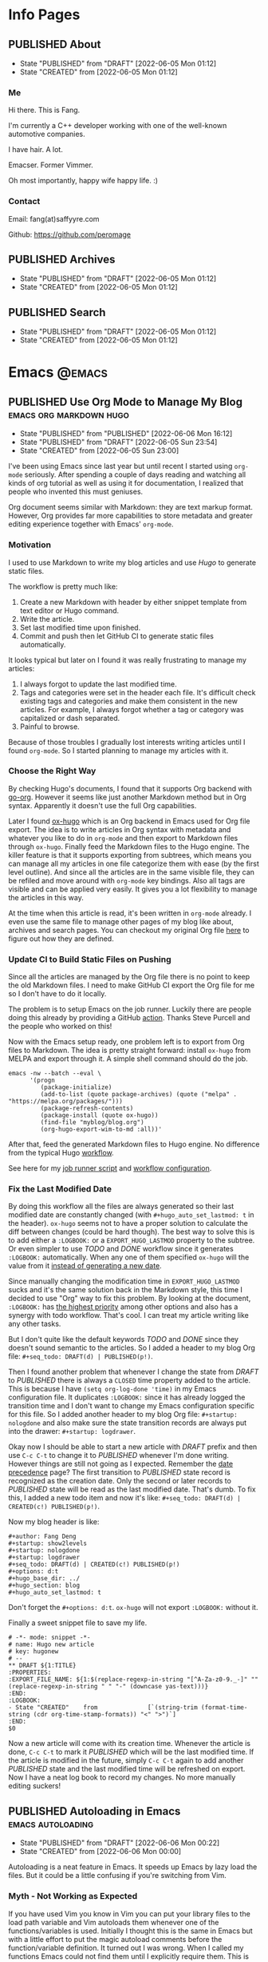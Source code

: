 #+author: Fang Deng
#+startup: show2levels
#+startup: nologdone
#+startup: logdrawer
#+seq_todo: DRAFT(d) | CREATED(c!) PUBLISHED(p!)
#+options: d:t
#+hugo_base_dir: ../
#+hugo_section: blog
#+hugo_auto_set_lastmod: t

* Info Pages
:PROPERTIES:
:EXPORT_HUGO_SECTION: page
:END:
** PUBLISHED About
:PROPERTIES:
:EXPORT_FILE_NAME: about
:EXPORT_HUGO_CUSTOM_FRONT_MATTER: :slug about
:EXPORT_HUGO_CUSTOM_FRONT_MATTER+: :license CC BY-NC-ND 4.0
:EXPORT_HUGO_CUSTOM_FRONT_MATTER+: :aliases '(contact me)
:EXPORT_HUGO_CUSTOM_FRONT_MATTER+: :toc false
:END:
:LOGBOOK:
- State "PUBLISHED"  from "DRAFT"      [2022-06-05 Mon 01:12]
- State "CREATED"    from              [2022-06-05 Mon 01:12]
:END:
*** Me
Hi there.  This is Fang.

I'm currently a C++ developer working with one of the well-known automotive companies.

I have hair.  A lot.

Emacser.  Former Vimmer.

Oh most importantly, happy wife happy life.  :)

*** Contact
Email: fang(at)saffyyre.com

Github: https://github.com/peromage

** PUBLISHED Archives
:PROPERTIES:
:EXPORT_FILE_NAME: archives
:EXPORT_HUGO_CUSTOM_FRONT_MATTER: :slug archives
:EXPORT_HUGO_CUSTOM_FRONT_MATTER+: :layout archives
:END:
:LOGBOOK:
- State "PUBLISHED"  from "DRAFT"      [2022-06-05 Mon 01:12]
- State "CREATED"    from              [2022-06-05 Mon 01:12]
:END:

** PUBLISHED Search
:PROPERTIES:
:EXPORT_FILE_NAME: search
:EXPORT_HUGO_CUSTOM_FRONT_MATTER: :slug search
:EXPORT_HUGO_CUSTOM_FRONT_MATTER+: :layout search
:EXPORT_HUGO_CUSTOM_FRONT_MATTER+: :outputs '(html json)
:END:
:LOGBOOK:
- State "PUBLISHED"  from "DRAFT"      [2022-06-05 Mon 01:12]
- State "CREATED"    from              [2022-06-05 Mon 01:12]
:END:

* Emacs                                                              :@emacs:
** PUBLISHED Use Org Mode to Manage My Blog        :emacs:org:markdown:hugo:
:PROPERTIES:
:EXPORT_FILE_NAME: use-org-mode-to-manage-my-blog
:END:
:LOGBOOK:
- State "PUBLISHED"  from "PUBLISHED"  [2022-06-06 Mon 16:12]
- State "PUBLISHED"  from "DRAFT"      [2022-06-05 Sun 23:54]
- State "CREATED"    from              [2022-06-05 Sun 23:00]
:END:
I've been using Emacs since last year but until recent I started using =org-mode= seriously.  After spending a couple of days reading and watching all kinds of org tutorial as well as using it for documentation, I realized that people who invented this must geniuses.

Org document seems similar with Markdown: they are text markup format.  However, Org provides far more capabilities to store metadata and greater editing experience together with Emacs' =org-mode=.

*** Motivation
I used to use Markdown to write my blog articles and use /Hugo/ to generate static files.

The workflow is pretty much like:

1. Create a new Markdown with header by either snippet template from text editor or Hugo command.
2. Write the article.
3. Set last modified time upon finished.
4. Commit and push then let GitHub CI to generate static files automatically.

It looks typical but later on I found it was really frustrating to manage my articles:

1. I always forgot to update the last modified time.
2. Tags and categories were set in the header each file.  It's difficult check existing tags and categories and make them consistent in the new articles.  For example, I always forgot whether a tag or category was capitalized or dash separated.
3. Painful to browse.

Because of those troubles I gradually lost interests writing articles until I found =org-mode=.  So I started planning to manage my articles with it.

*** Choose the Right Way
By checking Hugo's documents, I found that it supports Org backend with [[https://github.com/niklasfasching/go-org][go-org]].  However it seems like just another Markdown method but in Org syntax.  Apparently it doesn't use the full Org capabilities.

Later I found [[https://ox-hugo.scripter.co/][ox-hugo]] which is an Org backend in Emacs used for Org file export.  The idea is to write articles in Org syntax with metadata and whatever you like to do in =org-mode= and then export to Markdown files through =ox-hugo=.  Finally feed the Markdown files to the Hugo engine.  The killer feature is that it supports exporting from subtrees, which means you can manage all my articles in one file categorize them with ease (by the first level outline).  And since all the articles are in the same visible file, they can be refiled and move around with =org-mode= key bindings.  Also all tags are visible and can be applied very easily.  It gives you a lot flexibility to manage the articles in this way.

At the time when this article is read, it's been written in =org-mode= already.  I even use the same file to manage other pages of my blog like about, archives and search pages.  You can checkout my original Org file [[https://github.com/peromage/peromage.github.io/blob/master/myblog/blog.org][here]] to figure out how they are defined.

*** Update CI to Build Static Files on Pushing
Since all the articles are managed by the Org file there is no point to keep the old Markdown files.  I need to make GitHub CI export the Org file for me so I don't have to do it locally.

The problem is to setup Emacs on the job runner.  Luckily there are people doing this already by providing a GitHub [[https://github.com/marketplace/actions/set-up-emacs][action]].  Thanks Steve Purcell and the people who worked on this!

Now with the Emacs setup ready, one problem left is to export from Org files to Markdown.  The idea is pretty straight forward: install =ox-hugo= from MELPA and export through it.  A simple shell command should do the job.

#+begin_src shell
emacs -nw --batch --eval \
      '(progn
         (package-initialize)
         (add-to-list (quote package-archives) (quote ("melpa" . "https://melpa.org/packages/")))
         (package-refresh-contents)
         (package-install (quote ox-hugo))
         (find-file "myblog/blog.org")
         (org-hugo-export-wim-to-md :all))'
#+end_src

After that, feed the generated Markdown files to Hugo engine.  No difference from the typical Hugo [[https://gohugo.io/hosting-and-deployment/hosting-on-github/][workflow]].

See here for my [[https://github.com/peromage/peromage.github.io/blob/master/org-export.sh][job runner script]] and [[https://github.com/peromage/peromage.github.io/blob/master/.github/workflows/gh-pages.yml][workflow configuration]].

*** Fix the Last Modified Date
By doing this workflow all the files are always generated so their last modified date are constantly changed (with =#+hugo_auto_set_lastmod: t= in the header).  =ox-hugo= seems not to have a proper solution to calculate the diff between changes (could be hard though).  The best way to solve this is to add either a =:LOGBOOK:= or a =EXPORT_HUGO_LASTMOD= property to the subtree.  Or even simpler to use /TODO/ and /DONE/ workflow since it generates =:LOGBOOK:= automatically.  When any one of them specified =ox-hugo= will the value from it [[https://ox-hugo.scripter.co/doc/dates/#last-modified][instead of generating a new date]].

Since manually changing the modification time in =EXPORT_HUGO_LASTMOD= sucks and it's the same solution back in the Markdown style, this time I decided to use "Org" way to fix this problem.  By looking at the document, =:LOGBOOK:= has [[https://ox-hugo.scripter.co/doc/org-meta-data-to-hugo-front-matter/#front-matter-precedence][the highest priority]] among other options and also has a synergy with todo workflow.  That's cool.  I can treat my article writing like any other tasks.

But I don't quite like the default keywords /TODO/ and /DONE/ since they doesn't sound semantic to the articles.  So I added a header to my blog Org file: =#+seq_todo: DRAFT(d) | PUBLISHED(p!)=.

Then I found another problem that whenever I change the state from /DRAFT/ to /PUBLISHED/ there is always a =CLOSED= time property added to the article.  This is because I have =(setq org-log-done 'time)= in my Emacs configuration file.  It duplicates =:LOGBOOK:= since it has already logged the transition time and I don't want to change my Emacs configuration specific for this file.  So I added another header to my blog Org file: =#+startup: nologdone= and also make sure the state transition records are always put into the drawer: =#+startup: logdrawer=.

Okay now I should be able to start a new article with /DRAFT/ prefix and then use ~C-c C-t~ to change it to /PUBLISHED/ whenever I'm done writing.  However things are still not going as I expected.  Remember the [[https://ox-hugo.scripter.co/doc/org-meta-data-to-hugo-front-matter/#front-matter-precedence][date precedence]] page?  The first transition to /PUBLISHED/ state record is recognized as the creation date.  Only the second or later records to /PUBLISHED/ state will be read as the last modified date.  That's dumb.  To fix this, I added a new todo item and now it's like: =#+seq_todo: DRAFT(d) | CREATED(c!) PUBLISHED(p!)=.

Now my blog header is like:

#+begin_src text
#+author: Fang Deng
#+startup: show2levels
#+startup: nologdone
#+startup: logdrawer
#+seq_todo: DRAFT(d) | CREATED(c!) PUBLISHED(p!)
#+options: d:t
#+hugo_base_dir: ../
#+hugo_section: blog
#+hugo_auto_set_lastmod: t
#+end_src

Don't forget the =#+options: d:t=.  =ox-hugo= will not export =:LOGBOOK:= without it.

Finally a sweet snippet file to save my life.

#+begin_src snippet
# -*- mode: snippet -*-
# name: Hugo new article
# key: hugonew
# --
,** DRAFT ${1:TITLE}
:PROPERTIES:
:EXPORT_FILE_NAME: ${1:$(replace-regexp-in-string "[^A-Za-z0-9._-]" "" (replace-regexp-in-string " " "-" (downcase yas-text)))}
:END:
:LOGBOOK:
- State "CREATED"    from              [`(string-trim (format-time-string (cdr org-time-stamp-formats)) "<" ">")`]
:END:
$0
#+end_src

Now a new article will come with its creation time.  Whenever the article is done, ~C-c C-t~ to mark it /PUBLISHED/ which will be the last modified time.  If the article is modified in the future, simply ~C-c C-t~ again to add another /PUBLISHED/ state and the last modified time will be refreshed on export.  Now I have a neat log book to record my changes.  No more manually editing suckers!

** PUBLISHED Autoloading in Emacs                        :emacs:autoloading:
:PROPERTIES:
:EXPORT_FILE_NAME: autoloading-in-emacs
:END:
:LOGBOOK:
- State "PUBLISHED"  from "DRAFT"      [2022-06-06 Mon 00:22]
- State "CREATED"    from              [2022-06-06 Mon 00:00]
:END:
Autoloading is a neat feature in Emacs.  It speeds up Emacs by lazy load the files.  But it could be a little confusing if you're switching from Vim.

*** Myth - Not Working as Expected
If you have used Vim you know in Vim you can put your library files to the load path variable and Vim autoloads them whenever one of the functions/variables is used.  Initially I thought this is the same in Emacs but with a little effort to put the magic autoload comments before the function/variable definition.  It turned out I was wrong.  When I called my functions Emacs could not find them until I explicitly require them.  This is obviously not my intention.

*** Make It Work
After carefully reading the document, I got that the magic autoload comment is just a [[https://www.gnu.org/software/emacs/manual/html_node/elisp/Autoload.html#index-autoloadp][autoload cookie]] that guides Emacs to generate the real autoload code.  In one word, I have to define the function/variable autoload definition anyways.  But with the cookies it simplifies the process.

1. Add magic comment =;;;###autoload= before the desired function/variable definition.
2. ~M-x~ =update-file-autoloads= command on the library file which contains the definitions that need to be autoloaded.  Store that generated autoload definition file with a different name.
3. Require that autoload definition file in the =init.el=.

That's the process to autoload the custom library.  The downside is the =update-file-autoloads= command has to be called every time the library file is updated.

Alternative way is to use =package-install-from-buffer= to install the library file as a package.  =package.el= does the dirty work for you, takes care of autoload definition generation and loading automatically.

*** Reference
https://emacs.stackexchange.com/questions/8023/how-to-use-autoload

* Coding                                                            :@coding:
** PUBLISHED Initialize std::array at Compile Time    :cpp:meta_programming:
:PROPERTIES:
:EXPORT_FILE_NAME: initialize-std-array-at-compile-time
:END:
:LOGBOOK:
- State "PUBLISHED"  from "PUBLISHED"  [2022-06-04 Sat 18:55]
- State "PUBLISHED"  from "DRAFT"      [2022-03-16 Wed 10:25]
- State "CREATED"    from              [2022-03-16 Wed 10:25]
:END:
*** Background
I've been working on optimization for some C++ code recently.  One of the part is to initialize some data at compile time.  Consider we have a C style enum definition:

#+begin_src c++
typedef enum Foo {
    AAA = 0,
    BBB,
    CCC
} Foo_t;
#+end_src

We want to have an array of the enum with undefined initial values =999= because by default initialization the values would be =0='s.  However, =std::array= can only be initialized by initializer list, which is said:

#+begin_src c++
// Partial initialization
constexpr std::array<Foo_t, 5> array {static_cast<Foo_t>(999), static_cast<Foo_t>(999)};

// Results in int equivalent: {999, 999, 0, 0, 0}
#+end_src

If there are a hundred of elements then you have to write all of them down in the list.

You can, of course, initialize it in a loop but this sacrifices runtime performance.

#+begin_src c++
// Runtime initialization
std::array<Foo_t, 5> array {};
for (auto& i : array) {
    i = static_cast<Foo_t>(999);
}

// Results in int equivalent: {999, 999, 999, 999, 999}
#+end_src

*** Generating code by templates
We can use recursive deduction of templates to generate our code.  There is a limit that you can only do 1024 times of recursion but in my case it's enough.

The idea is to count the size to zero and use variadic argument to increase the number of arguments on each recursion.  Finally the size of the array will be passed to the bottom and the variadic argument gets expanded.

It's a pretty simple trick.

#+begin_src c++
template<std::size_t N, std::size_t M, typename T, typename... U>
struct ARR_IMPL {
    static constexpr auto arr = ARR_IMPL<N, M-1, T, T, U...>::arr;
};

template<std::size_t N, typename T, typename... U>
struct ARR_IMPL<N, 0, T, U...> {
    static constexpr std::array<T, N> arr {static_cast<U>(999)...};
};

template<std::size_t N, typename T>
struct ARR {
    static constexpr auto arr = ARR_IMPL<N, N-1, T, T>::arr;
};

constexpr auto array1 = ARR<5, Foo_t>::arr;
constexpr auto array2 = ARR<100, Foo_t>::arr;

// array1 results in int equivalent: {999, 999, 999, 999, 999}
// array2 results in int equivalent: {999, 999, 999, 999, 999, ...}
#+end_src

* Tech                                                                :@tech:
** PUBLISHED Windows + Linux 双系统引导手记     :多系统引导:中文:multi_boot:
:PROPERTIES:
:EXPORT_FILE_NAME: Windows-Linux双系统引导手记
:END:
:LOGBOOK:
- State "PUBLISHED"  from "PUBLISHED"  [2022-06-04 Sat 18:55]
- State "PUBLISHED"  from "DRAFT"      [2017-04-05 Wed 19:26]
- State "CREATED"    from              [2017-04-05 Wed 19:26]
:END:
*** 0x00 情况简述
由于开发需要 Linux 环境，所以将老的那台笔记本改造成了双系统。
这台电脑的基本情况是这样的，64GB 固态硬盘 + 720GB 机械硬盘（实际可用空间有折损，这里为了表示方便），Windows 10 已经安装到了固态硬盘上。由于主板较老，只能支持 BIOS。巨硬又说过 Windows 只能支持 BIOS + MBR，所以第一块主位（Master）上的固态硬盘就只能采用 MBR 分区表，分成了两个区，500MB 用作启动分区，剩下的部分全部划给了系统分区。
但是 Linux 表示没有巨硬这种尿性，所以为什么不使用更先进的 GPT 分区表？因此从位（Slave）上的机械硬盘被我分成了这个样子：

| 大小    | 挂载点 | 文件系统       | 备注          |
|---------+--------+----------------+---------------|
| 10 MB   | None   | No File System | BIOS 启动分区 |
| 500 MB  | /boot  | EXT4           | 引导          |
| 100 GB  | /      | EXT4           | 系统          |
| 199.5GB | /home  | EXT4           | 用户          |
| 420 GB  | None   | NTFS           | Windows 数据  |

BIOS 启动分区 1MB 足以，我只是考虑到后续扩展问题。之后在第二块硬盘上安装了 Arch Linux。

*** 0x01 有啥好折腾的？
双系统安装好以后相安无事，BIOS 默认从主位固态硬盘启动。也就是说开机不进行任何操作的话，默认进入的是 Windows 10。只有在开机的时候使用 BIOS 的 Fast Boot 功能，选择从第二块硬盘启动才能进入 Arch Linux。换句话说两个系统彼此都是透明的。
但是作为一个强迫症和完美主义者，万一我想进入 Linux，但是开机的时候错过了，岂不是要重启一次才行？或者万一我又反悔想进入 Windows 又要重启一次？这怎么能忍，所以才有了这次的折腾……

*** 0x02 在 GRUB 中添加引导菜单
对于 GRUB （注：这里所说的 GRUB 指的是 GRUB 2 而不是 GRUB Legacy） 引导的 Linux 来说，切换到 Windows 的 =bootmgr= 是一件很容易的事情，最新版的 GRUB 可以直接启动 =bootmgr= 而不需要之前的 chainloading 模式。
进入 Arch Linux，以 root 权限编辑 =/etc/grub.d/40_custom= ，加入以下菜单：

#+begin_src conf
menuentry "Switch to Microsoft Boot Manager" {
    insmod part_msdos
    insmod ntfs
    insmod search_fs_uuid
    insmod ntldr
    search --fs-uuid --set=root  69B235F6749E84CE
    ntldr /bootmgr
  }
#+end_src

=insmod= 是用于加载必要的模块以便 GRUB 识别并正确启动 Windows。值得注意的是， =search= 一行指定的 UUID 与 Linux 下 =lsblk -f= 看到的 UUID 是不一样的，需要使用

#+begin_src shell
$ sudo grub-probe --target=fs_uuid -d /dev/sda1
#+end_src

来获取 GRUB 下对应的分区 UUID。这个例子中，Windows 启动分区是 =sda1= 。UUID 是唯一的，勿照搬。

当然也可以使用传统的 chainloading 模式：

#+begin_src conf
menuentry "Switch to Microsoft Boot Manager" {
    insmod part_msdos
    insmod ntfs
    insmod search_fs_uuid
    search --fs-uuid --set=root  69B235F6749E84CE
    chainloader +1
  }
#+end_src

保存以后，执行

#+begin_src shell
$ sudo grub-mkconfig -o /boot/grub/grub.cfg
#+end_src

以便更新启动菜单。

不推荐直接编辑 =/boot/grub/grub.cfg= ，因为上述命令会覆盖这个文件，不便于自定义菜单的管理。
这样就可以直接跳转到 =bootmgr= ，让它去启动 Windows。

*** 0x03 BCD 寻思
BCD 是Windows Vista 之后使用的一种启动管理器。有个非常蛋疼的问题就在于，BCD 并不支持 EXT4 分区格式，所以没有办法读到 GRUB。查阅了相关资料，给出的解决办法就是，将 =/boot= 分区格式化成 FAT32 的文件系统。难道我还得再折腾一次文件系统？直觉告诉我一定还有其他的办法。
既然 BCD 没办法直接读 EXT4 分区里面的东西，我们可以曲线救国。BCD 里面提供了一种实模式启动的方式，允许读取一个包含了启动代码的文件。所以一种解决办法就是 =BCD → MBR → VBR → Bootloader= 。由于 GPT 磁盘的第一个扇区被划分成了 Protective MBR，用于兼容 BIOS，所以在 Linux 使用：

#+begin_src shell
$ sudo dd if=/dev/sdb of=/mnt/reserved/grub.bin bs=512 count=1
#+end_src

可以将第二块硬盘的第一扇区里面的启动代码导出到一个文件，然后使用 BCD 加载这个文件就可以启动 GRUB了。
果真如此？
事实是，这种方法可行，但是并不适用我的情况，因为这是建立在 Windows 和 Linux 安装在同一块硬盘上的情形。 =grub.bin= 并不能够跨分区寻找 VBR。难道只能作罢？肯定不可能，不然就没有这篇文章了。
查阅了若干文档之后，得知 GRUB 提供了一个 叫做 =lnxboot.img= 文件，可以将 GRUB 启动阶段模拟成一个可以启动的 Linux 内核，然后挂载 =core.img= 里面必要的模块，从而顺利启动 GRUB。那么将之前的思路修改成 =BCD → VBR → Bootloader= 就行了，即既然 MBR 不能跨分区以及识别 GPT，那么我们就换成一个可以胜任的不就行了。

*** 0x04 制作启动镜像
进入 Arch Linux。虽然在 =/boot/grub/i386-pc/= 目录下有一个用于启动的 =core.img= 文件，这个文件里面指定的模块路径是相对路径，使用它启动依然会显示错误，需要指定绝对路径以保证万无一失。那么我们就来手动生成一个，顺便集成一些我们需要的模块。
注意，启动镜像稍后会被放在 Windows 的启动分区下面（BCD 的启动分区），所以还需要知道模块所在分区的位置。在 GRUB 中表示磁盘的方式有所不同，如 =(hd0,msdos1)= 表示第一块磁盘，使用 MBR 分区表，第一个分区。 =(hd1,gpt2)=  表示第二块磁盘，使用 GPT分区表，第二个分区。括号不可省，磁盘和分区的起始数字不一样。

使用 =grub-probe= 来获取 =/boot= 分区信息。这个例子得到的是 =hd1,gpt2= ：

#+begin_src shell
$ sudo grub-probe --target=bios_hints /boot
#+end_src

生成 =core.img= ：

#+begin_src shell
$ sudo grub-mkimage --output=/tmp/core.img --prefix=\(hd1,gpt2\)/grub --format=i386-pc biosdisk part_msdos part_gpt ext2
#+end_src

注意像我这样 =/boot= 单独分区，prefix 就不需要写成 =\\(hd1,gpt2\\)/boot/grub= ，毕竟已经在 =/boot= 里面了嘛。默认没有 GPT 支持，所以还需要添加 GPT 模块。

生成启动镜像：
按照 GRUB 的帮助文档， =lnxboot.img= 需要放在 =core.img= 之前，由 =lnxboot.img= 来加载 =core.img= 。所幸 BCD 可以一次读取大于一个扇区（512B）的内容，所以将这两个文件合并一下即可：

#+begin_src shell
$ sudo cat /usr/lib/grub/i386-pc/lnxboot.img /tmp/core.img > /tmp/grub4bcd.img
#+end_src

然后将 =grub4bcd.img= 放到 Windows 启动分区根目录下面就可以了。注意内核默认只能以只读模式挂载 NFTS 文件系统，需要安装扩展包才能读写：

#+begin_src shell
$ sudo pacman -S ntfs-3g
#+end_src

然后挂载（安装了上述扩展包之后甚至不用指定参数）：

#+begin_src shell
$ sudo mount /dev/sda1 /mnt/reserved
#+end_src

现在就可以顺利地将启动镜像复制到 Windows 启动分区下面了。

*** 0x05 在 BCD 中添加引导菜单
重启进入 Windows 10。以管理员权限打开命令行。

添加入口：

#+begin_src shell
> bcdedit /create /d "Switch to GRUB" /application bootsector
#+end_src

会返回一串 UUID，复制下来。之后 UUID 的地方我用 ={ID}= 表示，用刚才得到的替换即可。

设置启动分区：

#+begin_src shell
> bcdedit /set {ID} device boot
#+end_src

设置启动文件：

#+begin_src shell
> bcdedit /set {ID} path /grub4bcd.img
#+end_src

将入口添加进启动菜单：

#+begin_src shell
> bcdedit /displayorder {ID} /addlast
#+end_src

关闭 Metro 启动菜单（不关闭的话切换时会重启，建议关闭）：

#+begin_src shell
> bcdedit /set {default} bootmenupolicy legacy
#+end_src

最后关闭 Windows 10 的 Hybrid 开机功能，否则可能会导致 Windows 丢失数据：

#+begin_src shell
> powercfg /h off
#+end_src

*** 0x06 后记
现在终于可以愉快地切换两个引导菜单了。其实使用 GRUB 来管理两个系统是较为简单的办法。
更为简单的办法是，先装 Windows 然后装 Ubuntu，后者会自动搞定这些麻烦事。╮(╯_╰)╭

*** 0x07 参考资料
[[https://www.gnu.org/software/grub/manual/grub.html#Images]]
[[http://askubuntu.com/questions/180033/how-to-add-different-drive-ubuntu-to-bcd-manually]]
[[https://wiki.archlinux.org/index.php/Talk:Dual_boot_with_Windows]]
[[https://wiki.archlinux.org/index.php/Dual_boot_with_Windows]]

** PUBLISHED Git 中的 Subtree 和 Submodule                        :git:中文:
:PROPERTIES:
:EXPORT_FILE_NAME: Git中的Subtree和Submodule
:END:
:LOGBOOK:
- State "PUBLISHED"  from "PUBLISHED"  [2022-06-04 Sat 18:55]
- State "PUBLISHED"  from "DRAFT"      [2017-04-07 Fri 20:53]
- State "CREATED"    from              [2017-04-07 Fri 20:53]
:END:
因为最近弄自己的博客，涉及到了版本库嵌套的问题。记下来也算是给自己一个备忘。

*** 为什么有这样的需求
版本库嵌套很好理解，就是在一个 Git 仓库里面包含了其他的 Git 仓库。通常有这样的需求往往涉及到协同开发。比如这里有一个插件单独的 Git 仓库姑且叫“Plugin”。现在我创建了一个自己的项目，其中需要用到这个“Plugin”插件。通常比较笨的办法就是把插件库源码拖下来，复制到自己的项目里。但是这样当插件库更新的时候，插件源码更新往往比较麻烦。而且如果在使用的过程中修改了插件的源码，也不便于插件单独的版本控制，更别说为插件库贡献代码了。但如果插件单独以 Git 仓库存在于我的项目目录中，以上的问题就解决了。

在 Git 里面提供了两种方式实现上述需求，那就是 Subtree 和 Submodule。

*** Submodule
Submodule 是 Git 里面最早提供的一种方法。顾名思义“子模块”。

**** 添加子模块
执行

#+begin_src shell
$ git submodule add <repo> <module_path>
#+end_src

此时运行 =git status= 可以看到子模块对应的文件夹和一个叫做 =.gitmodules= 文件被添加进了暂存区。其中 =.gitmodules= 是用于记录子模块相关信息的。之后主项目里面的操作照常提交就可以了。

**** 修改子模块
但如果在开发的途中修改了子模块的代码，需要单独到子模块对应的根目录里面进行子模块单独的提交操作。在主项目里面虽然可以看到子模块有变更，但是无法看到具体的更改操作，而是将其看作一个模块整体。一旦子模块产生了新的提交，主项目里面可以看到子模块的 HEAD 变化，从而主项目也应当产生一个新的提交以记录对应关系。
换句话说，主项目就是靠着记录子模块 HEAD 值来判断依赖的。子模块的代码最后将不会进入主项目的版本库里面（只有 HEAD 值）。

现在子模块有了新的提交，为了将服务器上的代码更新，我们只需要进入子模块对应的更目录执行 push 操作就可以了。

**** 更新子模块
此时子模块上游有了新的代码，我们需要将其整合到当前的项目中。有两种方法。

在主项目根目录下运行

#+begin_src shell
$ git submodule foreach git pull
#+end_src

或者切换到子模块的根目录下面

#+begin_src shell
$ git pull
#+end_src

**** 克隆项目
克隆主项目的时候子模块并不会拉取到本地，如果进入对应的目录会发现是空的。
此时应当

#+begin_src shell
$ git submodule init
#+end_src

保持最新

#+begin_src shell
$ git submodule update
#+end_src

或者可以直接一条命令搞定

#+begin_src shell
$ git clone --recursive <repo>
#+end_src

**** 删除子模块
Git 中没有提供直接删除的命令，需要手动完成删除操作。

反向初始化子模块

#+begin_src shell
$ git submodule deinit --force <module_path>
#+end_src

或者直接删掉 =.git/config= 里相关信息

移除子模块

#+begin_src shell
$ git rm <module_path>
#+end_src

如果暂存区还有

#+begin_src shell
$ git rm --cached <module_path>
#+end_src

**** 子模块的坑
***** 提交的坑
假设有 A B 两个人同时在开发一个项目，这个项目里面也包含了一个子模块。此时 A 修改了业务代码，同时修改了一个子模块里面的一个 bug 。A 将这次修改提交，主项目的提交里面指向了子模块新的 HEAD1 ，然后把主项目的版本库 push 到了服务器，但是没有 push 子模块。B 此时 pull 了主项目，然后 update 子模块，被告知找不到子模块的 HEAD1 。因为指向 HEAD1 的提交还在 A 本地机器上。
这就是子模块提交的坑。在多个模块存在的时候操作非常繁琐。

***** 初始化的坑
在执行 =git submodule init= ， =git submodule update= 之后，此时修改子模块可能出现 HEAD 处于游离状态的的提示。如果不注意极有可能出现丢失提交的可能。
解决办法，在以上两条命令之后执行一次检出

#+begin_src shell
$ git checkout <branch>
#+end_src

*** Subtree
**** 添加子项目
首先添加子项目对应的远程服务器

#+begin_src shell
$ git remote add <subrepo_name> <subrepo_remote>
#+end_src

拉取一下

#+begin_src shell
$ git fetch <subrepo_name>
#+end_src

添加子项目到父项目里面

#+begin_src shell
$ git subtree add --squash --prefix=<subrepo_path> <subrepo_name> <branch>
#+end_src

参数 =--squash= 作用在于合并子项目所有提交为一个，并 merge 到父项目的历史中，这样只会出现两个提交记录，避免子项目的提交历史污染父项目。更多讨论可以看[[http://www.fwolf.com/blog/post/246][这里]]。

**** 修改子项目
添加完毕之后照常修改提交各种操作，父项目能够跟踪子项目里面的所有变更。子项目被当做一个正常的子文件夹处理。

如果现在修改了子项目里的一个 bug 并且想要反馈给上游，可以这样操作

#+begin_src shell
$ git subtree push --prefix=<subrepo_path> <subrepo_name> <bug_fixed>
#+end_src

这个操作可以将父项目里所有涉及子项目修改的提交检出。这样在远程仓库里面会出现一个叫做 /bug_fixed/ 的分支。

或者也可以这样操作

#+begin_src shell
$ git subtree split --prefix=<subrepo_path> --branch <new_branch_name>
#+end_src

这个操作跟上面一样将父项目里所有涉及子项目修改的提交检出，并且把子项目的根文件夹设为整个项目的根文件夹，然后检出为父项目的一个新的分支。

然后推送给上游

#+begin_src shell
$ git push <subrepo_remote> <new_branch_name>:<bug_fixed>
#+end_src

之后删除对应本地分支就可以了。

**** 更新子项目
拉取非常方便

#+begin_src shell
$ git subtree pull --prefix=<subrepo_path> <subrepo_name> <branch>
#+end_src

**** 删除子项目
因为子项目在父项目里面就是被当做一个普通的文件夹处理的，所以直接移除文件夹并提交就可以了。

*** Submodule vs. Subtree
Git 官方推荐使用新的 Subtree ，事实证明的确比 Submodule 方便不少。Subtree 不会产生额外的文件，而且子项目的代码包含在父项目里面，不会出现前面提到的坑的问题。具体应用上的对比可以参考[[https://gist.github.com/kvnsmth/4688345][这篇文章]]。Subtree 对于代码迭代较快的项目尤为适合。

但也不是说 Submodule 一无是处， Submodule 在我感觉最大的意义在于可以隔离子项目的业务代码，并且记录严格的依赖关系。对于一些子模块更新较慢的项目还是比较适合的。

*** 参考
[[https://gist.github.com/kvnsmth/4688345][subtree_usage]]
[[http://www.fwolf.com/blog/post/246][subtree_squash]]

** PUBLISHED Dual-booting Windows VHD and Native Linux on a BIOS+GPT PC :multi_boot:
:PROPERTIES:
:EXPORT_FILE_NAME: dual-booting-windows-vhd-and-native-linux-on-a-bios-gpt-pc
:END:
:LOGBOOK:
- State "PUBLISHED"  from "PUBLISHED"  [2022-06-04 Sat 18:55]
- State "PUBLISHED"  from "DRAFT"      [2021-07-09 Fri 16:40]
- State "CREATED"    from              [2021-07-09 Fri 16:40]
:END:
*** Background
Previously I wrote a post for this dual-boot scenario.  It is a little outdated.  In the past year I mostly worked in the Linux environment on my old laptop, so the Windows seems not to be a necessity which occupies a dedicated partition.  However, sometimes it is still needed.  That is why I started thinking to improve this setup even further.

Starting from Windows 7, Windows supports boots from a VHD file which makes it so much easier to manage.  Also you are able to create differencing disks which are pretty much like snapshots.

For this new configuration, my plan is to use BIOS + GPT disk table + Native Linux + Native Windows booting from VHD + GRUB as the bootloader.

*** Partitioning
To make GPT works with BIOS.  It is required to have a small partition [[https://wiki.archlinux.org/title/GRUB][flagged]] with =EF02=.

The partition scheme looks like this:

| Device    |     Start |        End |   Sectors | Size   | Type                 |
|-----------+-----------+------------+-----------+--------+----------------------|
| /dev/sda1 |        34 |       2047 |      2014 | 1007K  | BIOS Boot            |
| /dev/sda2 |      2048 |    1026047 |   1024000 | 500M   | EFI System           |
| /dev/sda3 |   1026048 |  206546943 | 205520896 | 98G    | Linux Filesystem     |
| /dev/sda4 | 206546944 |  835692543 | 629145600 | 300G   | Linux Filesystem     |
| /dev/sda5 | 835692544 | 1465149134 | 629456591 | 300.1G | Microsoft Basic Data |

*** Installing Linux
Any Linux distro would work.  I chose Manjaro KDE this time because I found that the Pop OS made my laptop really hot sometimes (Yeah KDE is prettier).

This part should be easy.  The GRUB files is going into that EFI partition.  For details, check [[https://wiki.archlinux.org/title/GRUB][GRUB wiki]].

*** Preparing to Install Windows
I'm not going to use the standard Windwos installer since I want to install it into a VHD file.  To make it work we need a Windows PE environment.

**** Preparing Images
Any Windows PE (Windows 7 and above) would work.  The PE ISO image is going to =/boot/wepe.iso=.

Also a Windows ISO image is needed.  For example a Windows 7 ISO named =windows7.iso= will be put in the Windows data partition.

**** Adding Windows PE to GRUB
Boot into Linux.  Download Windows PE ISO file and move it to the EFI partition (EXT4 partitions might be problematic).

To load this ISO image, =memdisk= tool from =syslinux= is required.  Steps as below on Arch based distro:

#+begin_src shell
# Installing syslinux
$ sudo pacman -S syslinux

# Copying memdisk to the boot partition
$ sudo cp /usr/lib/syslinux/bios/memdisk /boot/memdisk

# Adding Windows PE entry to GRUB.  1DB1-9C31 is the boot partition's UUID
$ sudo cat <<EOF >>/etc/grub.d/40_custom
menuentry "WePE x64" {
    search --set=root --no-floppy --fs-uuid 1DB1-9C31
    linux16 /memdisk iso ro
    initrd16 /wepe.iso
}
EOF

# Updating GRUB entries
$ sudo grub-mkconfig -o /boot/grub/grub.cfg
#+end_src

*** Installing Windows to a VHD File
After adding Windows PE to the bootloader entries, it is time to switch the working environment.

Restart the PC, then keep pression =shift= key until the GRUB menu shows up.  Now navigate to the Windows PE entry and get in there.

**** Creating a VHD File for Windows
To create a VHD file, open a command line window and enter =diskpart=

#+begin_src shell
# Create a VHD file assuming the NTFS data partition is assigned with D:
DISKPART> create vdisk file=d:\windows7.vhd maximum=64000 type=fixed
DISKPART> select vdisk file=d:\windows7.vhd
DISKPART> attach vdisk

# Disk table type doesn't matter but using MBR for better compatibility
DISKPART> convert mbr

# Create the system partition and assign it with C:
DISKPART> create partition primary
DISKPART> format fs=ntfs quick
DISKPART> assign letter=c
DISKPART> exit
#+end_src

Now the Windows image can be dumped into this VHD file.

**** Extracting Windows Image
Mount the Windows ISO image to =E:= volume and open a command line window

#+begin_src shell
# Get the image index.  For example the desired version's index is 1
> dism /get-wiminfo /wimfile=e:\sources\install.wim

# Extract the image.  Where E: is the Windows ISO and C: is the VHD file
> dism /apply-image /imagefile:e:\sources\install.wim /index:1 /applydir:c:\
#+end_src

*** Fixing the Windows Bootloader
Stay in Windows PE.  Don't restart the PC.  We still need to fix the bootloader for Windows.

Normally Windows cannot be booted with a GPT+MBR setup.  And also loading the whole Windows VHD file through =memdisk= is not possible because it's too large to load into memory.  To fix the boot issue a bridge is needed between Windows and GRUB.

Luckily [[http://reboot.pro/index.php?showtopic=19516&page=2&#entry184489][a small VHD image]] can still be loaded by =memdisk=.

The idea is: GRUB -> MS Bootmgr VHD -> Windows VHD

**** Creating a Dedicated Bootloader Image for Windows
It is same with the process creating a VHD file for Windows system but this time it is a smaller file (32 MB).

#+begin_src shell
# Create a small bootmgr VHD file in the data partition
DISKPART> create vdisk file=d:\bootmgr.vhd maximum=32 type=fixed
DISKPART> select vdisk file=d:\bootmgr.vhd
DISKPART> attach vdisk
DISKPART> convert mbr
DISKPART> create partition primary
DISKPART> format fs=ntfs quick
DISKPART> assign letter=f
DISKPART> exit
#+end_src

Now the =bootmgr= VHD is mounted at =F:=.  Then write the boot record and create boot configuration files.

#+begin_src shell
> bootsect /nt60 f: /mbr
> bcdboot c:\Windows /l en-us /s f: /f bios
#+end_src

**** Fixing the BCD Entry
At this point it should be working according to the [[https://docs.microsoft.com/en-us/windows-hardware/manufacture/desktop/boot-to-vhd--native-boot--add-a-virtual-hard-disk-to-the-boot-menu][Microsoft's document]].  In fact it is not.

Let's check the BCD entries, in a command window:

#+begin_src shell
> bcdedit /store f:\Boot\BCD /enum

Windows Boot Manager
--------------------
identifier              {bootmgr}
device                  partition=F:
description             Windows Boot Manager
locale                  en-us
inherit                 {globalsettings}
default                 {default}
resumeobject            {fcd67427-e033-11eb-8826-cdf90e3873d0}
displayorder            {default}
toolsdisplayorder       {memdiag}
timeout                 30

Windows Boot Loader
-------------------
identifier              {default}
device                  partition=C:
path                    \Windows\system32\winload.exe
description             Windows 7
locale                  en-us
inherit                 {bootloadersettings}
osdevice                partition=C:
systemroot              \Windows
resumeobject            {fcd67427-e033-11eb-8826-cdf90e3873d0}
nx                      OptIn
detecthal               Yes
#+end_src

The =device= and =osdevice= seems to be right but once the Windows VHD is unmounted it becomes =unknown=.  According to this [[http://www.mistyprojects.co.uk/documents/BCDEdit/files/device.htm][BCDEdit notes]], BCD entry records the partition's information such as UUID to find the correct partition during bootup.  In this case the partition can't be found until the VHD file is mounted.  But this VHD file is not mounted automatically.

Thus we need to correct this and let =Bootmgr= locate the VHD file properly.

In a command line window:

#+begin_src shell
# The identifier must match the one which is showing above
> bcdedit /store C:\Boot\BCD /set {default} device vhd=[D:]\windows7.vhd
> bcdedit /store C:\Boot\BCD /set {default} osdevice vhd=[D:]\windows7.vhd
#+end_src

If we check the BCD entry again it doesn't change.  But if we unmount the Windows VHD it will become:

#+begin_src shell
> bcdedit /store f:\Boot\BCD /enum

Windows Boot Manager
--------------------
identifier              {bootmgr}
device                  partition=E:
description             Windows Boot Manager
locale                  en-us
inherit                 {globalsettings}
default                 {default}
resumeobject            {fcd67427-e033-11eb-8826-cdf90e3873d0}
displayorder            {default}
toolsdisplayorder       {memdiag}
timeout                 30

Windows Boot Loader
-------------------
identifier              {default}
device                  vhd=[C:]\windows7.vhd
path                    \Windows\system32\winload.exe
description             Windows 7
locale                  en-us
inherit                 {bootloadersettings}
osdevice                vhd=[C:]\windows7.vhd
systemroot              \Windows
resumeobject            {fcd67427-e033-11eb-8826-cdf90e3873d0}
nx                      OptIn
detecthal               Yes
#+end_src

The volume letter doesn't matter, it changes dynamically.  Now =bootmgr= is able to locate the VHD file correctly.

*** Adding Windows to GRUB
Restart PC and get into Linux.

Modify the GRUB config file to load =bootmgr=

#+begin_src shell
# Adding Windows (bootmgr) entry to GRUB.  1DB1-9C31 is the boot partition's UUID
$ sudo cat <<EOF >>/etc/grub.d/40_custom
menuentry "Windows 7" {
    search --set=root --no-floppy --fs-uuid 1DB1-9C31
    linux16 /memdisk harddisk
    initrd16 /bootmgr.vhd
}
EOF

# Updating GRUB entries
$ sudo grub-mkconfig -o /boot/grub/grub.cfg
#+end_src

Now we can restart PC.  Keep pressing =shift= on bootup to go to the GRUB menu.  Select Windows entry to boot Windows.

*** Fixing Windows Initialization Error
During the first time bootup, Windows might have an error showing

#+begin_example
Windows could not complete the installation.  To install Windows on this computer, restart the installation.
#+end_example

To [[https://www.howisolve.com/windows-could-not-complete-the-installation-solved/][solve]] this error:

1. Press =SHIFT + F10= to bring up the command prompt.
2. Execute =C:\windows\system32\oobe\msoobe=.
3. Wait for a while and the setup window will show up.
4. Complete the setup and restart.

*** Creating a Differencing Disk
A differencing disk can be used for quick recoveries.

To create it, restart into the Windows PE environment.  In a command line window:

#+begin_src shell
# Use the original VHD as base
> move d:\windows7.vhd d:\windows7_base.vhd

# Create a differencing disk based on the original one
# The name of the new differencing disk has to be the name that was recorded in the BCD
> diskpart
DISKPART> creat vdisk file=d:\windows7.vhd parent=d:\windows7_base.vhd
#+end_src

Then all changes made in the future will go into the differencing disk.  If system goes wrong one day, simply deleting the the differencing disk and creating a new one would quickly recover from the crysis.

*NOTE: After creating the differencing disk, the base VHD is not supposed to be modified.*

*** References
[[https://wiki.archlinux.org/title/GRUB][GRUB wiki]]
[[https://wzyboy.im/post/1049.html][BIOS + GPT + GRUB + Linux + Windows 折腾笔记]]
[[https://rimo.site/2017/02/08/install-win7-into-vhd/][在 VHD 中安装 Windows 7]]
[[http://reboot.pro/index.php?showtopic=19516&page=2&#entry184489][Hack Bootmgr to boot Windows in BIOS to GPT]]
[[https://docs.microsoft.com/en-us/windows-hardware/manufacture/desktop/boot-to-vhd--native-boot--add-a-virtual-hard-disk-to-the-boot-menu][Boot to a virtual hard disk: Add a VHDX or VHD to the boot menu]]
[[http://www.mistyprojects.co.uk/documents/BCDEdit/files/device.htm][BCDEdit notes]]
[[https://www.howisolve.com/windows-could-not-complete-the-installation-solved/][100% Solved:Windows could not complete the installation]]

** PUBLISHED Fix Metadata in Google Photo Takeout             :google_photo:
:PROPERTIES:
:EXPORT_FILE_NAME: fix-metadata-in-google-photo-takeout
:END:
:LOGBOOK:
- State "PUBLISHED"  from "PUBLISHED"  [2022-06-04 Sat 18:55]
- State "PUBLISHED"  from "DRAFT"      [2022-03-13 Sun 00:12]
- State "CREATED"    from              [2022-03-13 Sun 00:12]
:END:
Google Photo sucks.

*** Troubles
When exporting photos from Google Photo, a bunch of JSON files come with your photos.  Those JSON files contain metadata which is supposed to be stored with your photo files.  If you simple import those photo files into another photo manager you will most likely not get a chronological view.  Obviously, Google does on purpose so that you will not leave it easily.
However, there is a workaround that is able to merge those metadata into your photos.

*** Restore the Metadate
1. Get =exiftool=: https://github.com/exiftool/exiftool
2. Export your Google Photos and extract the downloaded compressed files into a folder
3. Save the following content to =fix-args.txt=

#+begin_src conf
# Usage: exiftool -@ fix-args.txt <takeout_dir>
-r
-d
%s
-tagsFromFile
%d/%F.json
-ext *
--ext json
-overwrite_original
-progress
-GPSAltitude<GeoDataAltitude
-GPSLatitude<GeoDataLatitude
-GPSLongitude<GeoDataLongitude
-DateTimeOriginal<PhotoTakenTimeTimestamp
-ModifyDate<PhotoLastModifiedTimeTimestamp
-CreateDate<CreationTimeTimestamp
-GPSAltitudeRef<GeoDataAltitude
-GPSLatitudeRef<GeoDataLatitude
-GPSLongitudeRef<GeoDataLongitude
#+end_src

4. Execute

#+begin_src shell
$ exiftool -@ fix-args.txt <takeout_dir>
#+end_src

5. Delete JSON files and import your photos to somewhere else

This argument file contains the fields that are meaningful to me.  If you need to merge additional fields you can append them to the last.  For details, check the man page of =exiftool=.

** PUBLISHED Minimalist's Multi-boot USB Drive                  :multi_boot:
:PROPERTIES:
:EXPORT_FILE_NAME: minimalists-multi-boot-usb-drive
:END:
:LOGBOOK:
- State "PUBLISHED"  from "PUBLISHED"  [2022-06-04 Sat 18:55]
- State "PUBLISHED"  from "DRAFT"      [2022-01-26 Wed 20:34]
- State "CREATED"    from              [2022-01-26 Wed 20:34]
:END:
*** Story
Recently I've realized a fact that I always have needs to keep a multi-boot USB in my pocket for either Linux or Windows installation.  There are a lot tools out there already but I don't really like them.  At least, I mean, they are too flashy to me.  A beautiful boot menu seems not to be attractive.  What I need is just a simple and practical maybe a little ugly boot device.  It should be minimalist.  More importantly, it has to be easy to setup with the tools on the system already and maintainable.  No funky scripts.

*** Old Solution - Clunky
I've been using this solution for a very long time.  Setup is pretty straight forward.

The partition scheme used on the USB drive is like (GPT):

| Partition | Size   | Filesystem    | Note                             |
|-----------+--------+---------------+----------------------------------|
| /dev/sda1 | 100 GB | NTFS          | Data partition                   |
| /dev/sda2 | 512 MB | FAT           | EFI partition                    |
| /dev/sda3 | 1 MB   | No filesystem | BIOS boot partition used by GRUB |
| /dev/sda4 | 8 GB   | NTFS          | Windows ISO files                |
| /dev/sda5 | 2 GB   | FAT           | Arch Linux ISO files             |

So the idea is having a big data partition at the front for better access, then installing GRUB files on the second EFI partition with both EFI and BIOS support (Implemented by the third BIOS boot partition.  The partition order doesn't matter).  Finally, create dedicated partitions to contain the extracted files from installation ISOs.

When the USB drive is plugged in, I can use grub command line to chainload the EFI file that is located in the ISO partition, or the VBR if it's booted with legacy mode.

Well, it's usable but I still feel that it is too much for a small USB drive - too many partitions.  If I plug the drive in for just data exchange, there would be a a bunch of partitions mounted and the notification is quite annoying.  So I started thinking that there must be a simpler way to do it.

*** New Solution - Much Better
**** Partitioning
The goal is simplicity so the new partition scheme is like this:

| Partition | Size   | Filesystem    | Note                                        |
|-----------+--------+---------------+---------------------------------------------|
| /dev/sda1 | 100 GB | NTFS          | Data partition                              |
| /dev/sda2 | 512 MB | FAT           | EFI partition                               |
| /dev/sda3 | 1 MB   | No filesystem | BIOS boot partition used by GRUB (Optional) |

The third BIOS boot partition is not really necessary since most of computers nowadays are using UEFI.  If you really need the legacy compatibility, you can create one.  I'll keep it for now.

**** Installing GRUB
Typical GRUB insallation but install for both EFI and BIOS.

#+begin_src shell
$ sudo mount /dev/sda2 /mnt
$ sudo grub-install --target=x86_64-efi --efi-directory=/mnt --boot-directory=/mnt --removable
$ sudo grub-install --target=i386-pc --boot-directory=/mnt /dev/sda
#+end_src

Don't forget to create a GRUB menu config file.  Otherwise GRUB will boot into its command line interface (If you know what you're doing).  It's a good idea to put a editable config file in the data partition since it will be the most used partition.  However, GRUB reads the file in the EFI partition by default: =(esp)/grub/grub.cfg=.  We can tell GRUB to read out custom config file after that.


#+begin_src conf
# (esp)/grub/grub.cfg

search --set=root --file /boot.cfg
configfile /boot.cfg
#+end_src

Thus we are done with the EFI partition.  All the menu configuration will go into =boot.cfg= in the data partition.

**** Linux Installer
Most of modern Linux distros support booting from a loop device.  That is to say, we don't have to extract the content of ISO files.  Using GRUB =loopback= command can easily mount a ISO and boot from there.  But chainloading the EFI or VBF is not possible.  Based on the [[https://www.gnu.org/software/grub/manual/grub/grub.html#Loopback-booting][GRUB manual]]:

#+begin_quote
GRUB is able to read from an image (be it one of CD or HDD) stored on any of its accessible storages (refer to see loopback command).  However the OS itself should be able to find its root.  This usually involves running a userspace program running before the real root is discovered.
#+end_quote

EFI bootloader usually will fail to find the root device by this method.  However, we can manually load the kernel and ramdisk in which we can specify the root device by ourselves.

***** Load Linux ISO
I'm using Arch Linux here for example.

1. Put the ISO file to =(data)/images/archlinux-2022.01.01-x86_64.iso=.
2. Mount ISO.  We need to find the kernel loading parameters.
3. In the file =(arch)/syslinux/archiso_sys-linux.cfg= we would see

#+begin_src conf
# Copy to RAM boot option
LABEL arch64ram
TEXT HELP
Boot the Arch Linux install medium on BIOS with Copy-to-RAM option
It allows you to install Arch Linux or perform system maintenance.
ENDTEXT
MENU LABEL Arch Linux install medium (x86_64, BIOS, Copy to RAM)
LINUX /arch/boot/x86_64/vmlinuz-linux
INITRD /arch/boot/intel-ucode.img,/arch/boot/amd-ucode.img,/arch/boot/x86_64/initramfs-linux.img
APPEND archisobasedir=arch archisolabel=ARCH_202201 copytoram
#+end_src

This is a =syslinux= config file.  Parameters after =APPEND= are the ones that we're looking for.

Then add the following content to =(data)/boot.cfg=.  When copying the =initrd= parameters, don't forget to remove commas.

#+begin_src conf
menuentry "Archiso 202201 RAM" {
    search --set=root --file /boot.cfg
    loopback loop /images/archlinux-2022.01.01-x86_64.iso
    set root=(loop)
    linux /arch/boot/x86_64/vmlinuz-linux archisobasedir=arch archisolabel=ARCH_202201 copytoram
    initrd /arch/boot/intel-ucode.img /arch/boot/amd-ucode.img /arch/boot/x86_64/initramfs-linux.img
}
#+end_src

Then the Linux installer is done.  If we need more distros, the process is similar.

**** Windows Installer
I prefer to use NTFS as my data partition's file system because it works on both Linux and Windows, and supports big files.  Also I usually just keep one copy of Windows installer so for Windows, I can simply dump the ISO content to the data partition's root.  I don't mind the extra a few folders there.  Plus some of them can be safely deleted.  Then chainloading from GRUB is possible.

In =(data)/boot.cfg=

#+begin_src conf
menuentry "Windows 10 Installer" {
    search --set=root --file /boot.cfg
    chainloader /efi/boot/bootx64.efi
}
#+end_src

**** Windows PE
Alternatively, I can directly boot from a small WinPE image and use =dism= command to extract =install.wim= to the target without accepting the annoying Windows partition scheme (You know what I'm talking about).

To create a PE image we need a Windows environment and a CMD window with admin privilege.

Create a virtual disk to contain PE files.  Assigned with volume letter =P:\=.

#+begin_src shell
> diskpart
DISKPART> create vdisk file=c:\winpe.vhd maximum=2000 type=fixed
DISKPART> select vdisk file=c:\winpe.vhd
DISKPART> attach vdisk
DISKPART> convert mbr
DISKPART> create partition primary
DISKPART> format fs=ntfs quick
DISKPART> assign letter=p
DISKPART> exit
#+end_src

Then mount the Windows installer ISO.  Assuming the assigned volume is =G:\=.

#+begin_src shell
> dism /apply-image /imagefile:g:\sources\boot.wim /index:1 /applydir:p:\
> dism /image:p:\ /set-targetpath:x:\
> dism /image:p:\ /set-inputlocale:en-us
> dism /image:p:\ /set-userlocale:en-us
#+end_src

Assign EFI partition with volume letter =E:\=.

Before creating the bootloader for Windows PE, we need to backup our GRUB EFI file (Windows PE bootloader will overwrite it).  Rename =E:\EFI= to =E:\EFI-grub=.

Create Windows PE bootloader.

#+begin_src shell
> bcdboot p:\Windows /l en-us /s e: /f uefi
#+end_src

Then merge both =E:\EFI= and =E:\EFI-grub=.  If it prompts overwriting =E:\EFI\Boot\bootx64.efi=, confirm with yes.

Then add following content to =(data)/boot.cfg=.

#+begin_src conf
menuentry "Windows PE" {
    search --set=root --file /boot.cfg
    chainloader /EFI/Microsoft/Boot/bootmgfw.efi
}
#+end_src

**** Loading Any ISO
Some ISO is capable to be loaded directly into memory.  The size of the ISO file is critical.  Generally it should not exceed the physical memory.  This can be done by =memdisk= from =syslinux=.

Copy the =memdisk= into the EFI partition.

#+begin_src shell
$ sudo cp /usr/lib/syslinux/bios/memdisk (esp)/memdisk
#+end_src

Then put the following content to =(data)/boot.cfg=.  For example, loading a Windows PE ISO.

#+begin_src conf
menuentry "Windows PE ISO" {
    search --set=root --file /boot.cfg
    linux16 memdisk iso ro
    initrd16 /images/winpe.iso
}
#+end_src

*** The End
Finally I'm very satisfied with this new USB drive.  Yay!

** PUBLISHED Setup A Gaming VM             :gaming:kvm:qemu:gpu_passthrough:
:PROPERTIES:
:EXPORT_FILE_NAME: setup-a-gaming-vm
:END:
:LOGBOOK:
- State "PUBLISHED"  from "PUBLISHED"  [2022-06-04 Sat 18:55]
- State "PUBLISHED"  from "DRAFT"      [2022-03-13 Sun 17:47]
- State "CREATED"    from              [2022-03-13 Sun 17:47]
:END:
*** Before starting
First thing first.  I've been rarely using Windows over years except for working and gaming.  Linux community grows fast and there are a lot alternatives available.  On the contrary, Windows gets crapy every year (Office 365 is still good IMO) so there is no reason to run this huge spyware all the time.

Modern PCs are strong enough to run a VM.  Besides most of PCs have both integrated and descret graphic cards.  This setup is perfect for gaming VM which requires PCI passthrough.

In this post, I'm not going to explain everything because the ArchWiki is clear enough already.  This is just a quick guide for the setup.

NOTE: Avoid Intel K series CPUs which usually don't have integrated graphic card.

*** Get started
**** Identify your PC is qualified
To get high graphic performance, your CPU and motherboard must support =VT-d= and =IOMMU= respectively.

If not, you can stop here and choose the traditional way to dual-boot Linux and Windows.

NOTE: you can check [[https://wiki.archlinux.org/title/PCI_passthrough_via_OVMF][PCI passthrough via OVMF]] prerequisite section for more information.

**** Install QEMU
I wrote a script to handle this automatically so just run [[https://github.com/peromage/rice/blob/master/scripts/install-qemu.sh][this script]] before hands.

NOTE: I'm using Arch Linux.

**** Identify discrete graphic card
In a terminal:

#+begin_src shell
$ lspci -nnk

01:00.0 VGA compatible controller [0300]: NVIDIA Corporation GM204 [GeForce GTX 970] [10de:13c2] (rev a1)
    Subsystem: Gigabyte Technology Co., Ltd Device [1458:367a]
    Kernel driver in use: nouveau
    Kernel modules: nouveau
01:00.1 Audio device [0403]: NVIDIA Corporation GM204 High Definition Audio Controller [10de:0fbb] (rev a1)
    Subsystem: Gigabyte Technology Co., Ltd Device [1458:367a]
    Kernel driver in use: snd_hda_intel
    Kernel modules: snd_hda_intel
#+end_src

Take a note of the device IDs.  In this example I have a Nvidia GTX970 graphic card along with a audio controller.  They belong to the same group (domain) you have to take them all.

In this case I got =1458:367a= and =1458:367a=.  These are the PCI devices that will be passed through to the VM.  Other PCI devices can be passed too.

**** Modify kernel parameter
Then we're going to turn IOMMU on and prevent host Linux loading PCI devices that we want to pass-through to the VM.

The kernel parameter passing could be different depending on the bootloader you use.  In this example, I use =grub=.

Open =/etc/default/grub= with your favorite text editor.  You have to add =intel_iommu=on= to the kernel parameter along with =vfio-pci.ids=10de:13c2,10de:0fbb= which contains the device IDs you got from the previous step.

#+begin_src conf
# /etc/default/grub

# Change this line
GRUB_CMDLINE_LINUX_DEFAULT="loglevel=3 quiet"

# To
GRUB_CMDLINE_LINUX_DEFAULT="loglevel=3 quiet intel_iommu=on vfio-pci.ids=10de:13c2,10de:0fbb"
#+end_src

Then update the bootloader config file.

#+begin_src shell
$ sudo grub-mkconfig -o /boot/grub/grub.cfg
#+end_src

The most tricky part is done.  Restart the PC now.

NOTE: You can check =dmesg= after reboot to verify IOMMU is turned on successfully.

#+begin_src shell
$ sudo dmesg | grep -i -e DMAR -e IOMMU

[    0.000000] ACPI: DMAR 0x00000000BDCB1CB0 0000B8 (v01 INTEL  BDW      00000001 INTL 00000001)
[    0.000000] Intel-IOMMU: enabled
[    0.028879] dmar: IOMMU 0: reg_base_addr fed90000 ver 1:0 cap c0000020660462 ecap f0101a
[    0.028883] dmar: IOMMU 1: reg_base_addr fed91000 ver 1:0 cap d2008c20660462 ecap f010da
[    0.028950] IOAPIC id 8 under DRHD base  0xfed91000 IOMMU 1
[    0.536212] DMAR: No ATSR found
[    0.536229] IOMMU 0 0xfed90000: using Queued invalidation
[    0.536230] IOMMU 1 0xfed91000: using Queued invalidation
[    0.536231] IOMMU: Setting RMRR:
[    0.536241] IOMMU: Setting identity map for device 0000:00:02.0 [0xbf000000 - 0xcf1fffff]
[    0.537490] IOMMU: Setting identity map for device 0000:00:14.0 [0xbdea8000 - 0xbdeb6fff]
[    0.537512] IOMMU: Setting identity map for device 0000:00:1a.0 [0xbdea8000 - 0xbdeb6fff]
[    0.537530] IOMMU: Setting identity map for device 0000:00:1d.0 [0xbdea8000 - 0xbdeb6fff]
[    0.537543] IOMMU: Prepare 0-16MiB unity mapping for LPC
[    0.537549] IOMMU: Setting identity map for device 0000:00:1f.0 [0x0 - 0xffffff]
[    2.182790] [drm] DMAR active, disabling use of stolen memory
#+end_src

**** Install the VM
Open virt-manager GUI and follow the guide to setup.

Some settings should be tweaked specifically:

- Overview: Change /Firmware/ to =UEFI=
- CPUs:
  - Change /vCPU allocation/ to the maximal host CPUs.  In this case, it's =8=
  - Unselect /Copy host CPU configuration/ and change /Model/ to =host-passthrough=
  - Select /Manually set CPU topology/.  Change /Sockets/ to =1=, /Cores/ to =4=, /Threads/ to =2= (Physical core =4= * threads for each core =2=)
- Disk: Change /Disk bus/ to =VirtIO=
- Display Spice: You don't really need it so remove it
- Video: Change to None
- PCI: Add your discrete graphic card as well as anything with it (audio controller etc.)
- USB: Mouse, keyboards, game controllers etc.

After saving the settins, the installation should start but don't install Windows yet.  Instead, force power if off.  Open VM settings in XML view, add following content to prevent Nvidia driver installer discovering the VM environment.

#+begin_src xml
<features>
  ...
  <hyperv>
    ...
    <vendor_id state='on' value='1234567890ab'/>
    ...
  </hyperv>
  ...
  <kvm>
    <hidden state='on'>
  </kvm>
  ...
</features>
#+end_src

Alternatively, this has the same effect.

NOTE: =win11= is the VM name you've just created.

#+begin_src shell
$ sudo virshpatcher --error43 --vender-id 1234567890ab win11
#+end_src

**** Install virtio drivers
In the Windows VM, download the [[https://github.com/virtio-win/virtio-win-pkg-scripts/blob/master/README.md][virtio driver]] and install it.

NOTE: Check [[https://wiki.archlinux.org/title/QEMU][ArchWiki QEMU]] for more info

*** Post installation
If you don't want to switch monitors you can try [[https://looking-glass.io/][Looking Glass]] which allows you redirect VM display output to a emulated monitor.

*** Reference
[[https://github.com/peromage/rice/blob/master/scripts/install-qemu.sh][[QEMU install script]]
[[https://wiki.archlinux.org/title/QEMU][ArchWiki QEMU]]
[[https://wiki.archlinux.org/title/PCI_passthrough_via_OVMF][ArchWiki OVMF]]
[[https://looking-glass.io/][Looking Glass]]
[[https://github.com/virtio-win/virtio-win-pkg-scripts/blob/master/README.md][Virtio driver]]

** PUBLISHED Shadowsocks Quick Setup                     :shadowsocks:proxy:
:PROPERTIES:
:EXPORT_FILE_NAME: shadowsocks-quick-setup
:END:
:LOGBOOK:
- State "PUBLISHED"  from "PUBLISHED"  [2022-06-04 Sat 18:55]
- State "PUBLISHED"  from "DRAFT"      [2022-03-13 Sun 00:03]
- State "CREATED"    from              [2022-03-13 Sun 00:03]
:END:
This note is written for my personal convenience.

*** Server Setup
**** Installation
Use system package manager to install =shadowsocks-libev=.  In this case, for Arch Linux it is =pacman=.

There is also a Python package which can be installed by =pip= but it seems not to be maintained for a long time.

#+begin_src shell
$ sudo pacman -S shadowsocks-libev
#+end_src

**** Shadowsocks Server Configuration
Config file is located at =/etc/shadowsocks/myserver.json=.  On FreeBSD it is =/usr/local/etc/shadowsocks/myserver.json=

The file name can vary.

#+begin_src json
{
    "server": "0.0.0.0",
    "server_port": 8388,
    "password": "mypassword",
    "timeout": 300,
    "method": "chacha20-ietf-poly1305",
    "fast_open": false,
    "workers": 1,
    "nameserver": "8.8.8.8"
}
#+end_src

*Note*: For server, ="local_address": "127.0.0.1"= and ="local_port": 1080= would cause problems so don't them.

**** Start the Server as A System Service
The server can be started in the background but it's not persistent after reboot.

#+begin_src shell
$ ss-server -c /etc/shadowsocks/myserver.json &
#+end_src

Use =systemd= to make it run automatically.

*Note*: The config file name has to be placed after =@=.

#+begin_src shell
$ sudo systemctl enable shadowsocks-libev-server@myserver
$ sudo systemctl start shadowsocks-libev-server@myserver
#+end_src

*** Client Helper
**** SS Access Key Generation Script (Bash Script)
This script will prompt you to input parameters that are in the config file to generate a base64 encoded link.

#+begin_src shell
#!/usr/bin/bash
# Usage: this_script.sh
read -p 'Method: ' -r ss_method
read -p 'Password: ' -r ss_password
read -p 'Server IP: ' -r ss_server_ip
read -p 'Server Port: ' -r ss_server_port
echo "ss://" $(printf "${ss_method}:${ss_password}@${ss_server_ip}:${ss_server_port}" | base64)
#+end_src

**** SS Access Key Generation Script (JavaScript)
This approch requires Node.js but it can parse config file automatically.

#+begin_src javascript
// Usage: node this_script.js <config_file>
let argv = process.argv.slice(2);
if (argv.length < 1) {
    console.log("nothing");
    return;
}

const fs = require('fs');

let config_file = argv[0];
let config_json = JSON.parse(fs.readFileSync(config_file));
let ss_url = "ss://" + btoa(`${config_json['method']}:${config_json['password']}@${config_json['server'][0]}:${config_json['server_port']}`);
console.log(ss_url);
#+end_src

** PUBLISHED SSH Over GPG Agent                                    :ssh:gpg:
:PROPERTIES:
:EXPORT_FILE_NAME: ssh-over-gpg-agent
:END:
:LOGBOOK:
- State "PUBLISHED"  from "PUBLISHED"  [2022-06-04 Sat 18:55]
- State "PUBLISHED"  from "DRAFT"      [2022-03-13 Sun 00:02]
- State "CREATED"    from              [2022-03-13 Sun 00:02]
:END:
This is a quick note of =gpg-agent= setup for SSH.

*** Quick Setup
1. Import your GPG authentication key.
2. Enable SSH support for =gpg-agent=.

#+begin_src shell
$ echo enable-ssh-support >> $HOME/.gnupg/gpg-agent.conf
#+end_src

3. Get the authentication keygrip.

#+begin_src shell
$ gpg -k --with-keygrip
#+end_src

4. Add the authentication key to the keychain (replace =KEYGRIP= with the value obtained from the previous step)

#+begin_src shell
$ echo KEYGRIP >> $HOME/.gnupg/sshcontrol
#+end_src

5. Add the following init code to =.bashrc=

#+begin_src shell
unset SSH_AGENT_PID
export SSH_AUTH_SOCK="$(gpgconf --list-dirs agent-ssh-socket)"
export GPG_TTY="$(tty)"
gpg-connect-agent updatestartuptty /bye > /dev/null
#+end_src

6. Kill any running =ssh-agent= and =gpg-agent=, and then open a new Bash session.

*** Misc
**** Export SSH Public Keys

#+begin_src shell
$ gpg --export-ssh-key <uid/fingerprint>
#+end_src

** PUBLISHED Use Git Worktree to Work with Multiple Checkout at the Same Time :git:
:PROPERTIES:
:EXPORT_FILE_NAME: use-git-worktree-to-work-with-multiple-checkout-at-the-same-time
:END:
:LOGBOOK:
- State "PUBLISHED"  from "DRAFT"      [2022-06-06 Mon 00:41]
- State "CREATED"    from              [2022-06-06 Mon 00:30]
:END:
*** Troubles
When working with a complicated project where you have to compare different history versions side by side, it soon becomes frustrating frequently checking out refs.

The old stupid way is to clone multiple repos and checkout to the specific revisions.  When the project is big this might be a trouble because you're basically duplicating files.

*** Savior
Git provides a convenience sub-command =worktree= to checkout a specific ref in another directory without duplicating files.

**** Add a New Checkout

#+begin_src shell
$ git worktree add ../foo-ref-1 <ref>
#+end_src

Of course you can add as many checkouts as you want.

**** Remove a Checkout
When the checkout is no longer needed, it can be deleted from this command.

#+begin_src shell
$ git worktree remove --force ../foo-ref-1
#+end_src

If there are uncommitted changes git will prevent you from deleting the directory.  In this case =--force= flag is needed.

* Grumble                                                          :@grumble:
** PUBLISHED Moving From Vim to Emacs                :vim:emacs:text_editor:
:PROPERTIES:
:EXPORT_FILE_NAME: moving-from-vim-to-emacs
:END:
:LOGBOOK:
- State "PUBLISHED"  from "PUBLISHED"  [2022-06-04 Sat 18:55]
- State "PUBLISHED"  from "DRAFT"      [2021-08-14 Sat 10:29]
- State "CREATED"    from              [2021-08-14 Sat 10:29]
:END:
YouTube has been pushing me a lot Emacs related contents.  This is weird since mostly I watch Vim videos only.  But probably this is also a great opportunity to try Emacs again.

I have tried Emacs half year ago.  I looked a lot Elisp programming fundamentals and tried a few Emacs configurations from others including Doom Emacs.  However, it didn't last long since I found that I didn't have enough time to configure this Emacs setup as good as the [[https://github.com/peromage/rice.vim][Vim setup]] that I was using.  Also using other's configurations makes things complicated for me.  They have too many packages included and I don't know what they are.

After watching a bunch of Emacs videos I decided to pick it up this time, with vanilla Emacs starting from scratch.  The reason why I make my mind this time is because I found Emacs can perfectly and elegantly solve some problems that pain my ass:

- More convenient package management.
- High quality packages.
- Easier file management in shell environment within the editor (Dired)
- No third party dependencies like Node.js and Python.  The two major plugs that I'm using in Vim are [[https://github.com/neoclide/coc.nvim][Coc]] and [[https://github.com/Yggdroot/LeaderF][Leaderf]].  They require Node.js and Python to work.  Since Elisp is power enough, Emacs can handle this easily by itself.
- Server-client architecture.  I can even replace Tmux with Emacs now.  NeoVim has the similar concept but it cannot match what Emacs has.
- Graphical interface in X mode.  This makes Emacs be able to display rich contents.
- Org mode.  It looks great to organize todo list and take notes without switching to other applications.
- Evil mode.  No need to worry about missing Vim's features.
- Magit.  Looks way better and nicer than fugitive.
- Elisp.  Elisp is fun 😉.

The migration is going slowly.  Right now my main setup is still Vim + Tmux.  There is a little curve learning from vanilla edition of Emacs, but It's not a big deal compared with the first time when I started learning Vim 🙂.

In the end, dont't give me wrong.  Vim and Emacs both are great text editor.  For me, Vim is more like a spirit, a concept.  Once you've learned its high-efficiency key maps, you can use it everywhere.  Even though I switch to Emacs I still use Vim mode together with Emacs' powerful extendability.  Why not?

